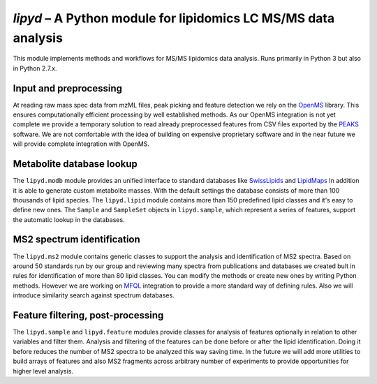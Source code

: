 *lipyd* – A Python module for lipidomics LC MS/MS data analysis
===============================================================

This module implements methods and workflows for MS/MS lipidomics data
analysis. Runs primarily in Python 3 but also in Python 2.7.x.

Input and preprocessing
-----------------------

At reading raw mass spec data from mzML files, peak picking and feature
detection we rely on the `OpenMS <http://openms.de/>`_ library. This ensures
computationally efficient processing by well established methods. As our
OpenMS integration is not yet complete we provide a temporary solution to
read already preprocessed features from CSV files exported by the
`PEAKS <http://www.bioinfor.com/peaks-studio/>`_ software. We are not
comfortable with the idea of building on expensive proprietary software and
in the near future we will provide complete integration with OpenMS.

Metabolite database lookup
--------------------------

The ``lipyd.modb`` module provides an unified interface to standard
databases like `SwissLipids <https://swisslipids.org/>`_ and
`LipidMaps <http://lipidmaps.org/>`_ In addition it is able to generate
custom metabolite masses.
With the default settings the database consists of more than
100 thousands of lipid species. The ``lipyd.lipid`` module
contains more than 150 predefined lipid classes and it's easy to define
new ones. The ``Sample`` and ``SampleSet`` objects in
``lipyd.sample``, which represent a series of features, support
the automatic lookup in the databases.

MS2 spectrum identification
---------------------------

The ``lipyd.ms2`` module contains generic classes to support the
analysis and identification of MS2 spectra. Based on around 50 standards
run by our group and reviewing many spectra from publications and
databases we created bult in rules for identification of more than 80
lipid classes. You can modify the methods or create new ones by writing
Python methods. However we are working on
`MFQL <https://wiki.mpi-cbg.de/lipidx/LipidXplorer_MFQL>`_ integration to
provide a more standard way of defining rules. Also we will introduce
similarity search against spectrum databases.

Feature filtering, post-processing
----------------------------------

The ``lipyd.sample`` and ``lipyd.feature`` modules provide
classes for analysis of features optionally in relation to other variables
and filter them. Analysis and filtering of the features can be done
before or after the lipid identification. Doing it before reduces the
number of MS2 spectra to be analyzed this way saving time. In the future
we will add more utilities to build arrays of features and also MS2
fragments across arbitrary number of experiments to provide opportunities
for higher level analysis.
